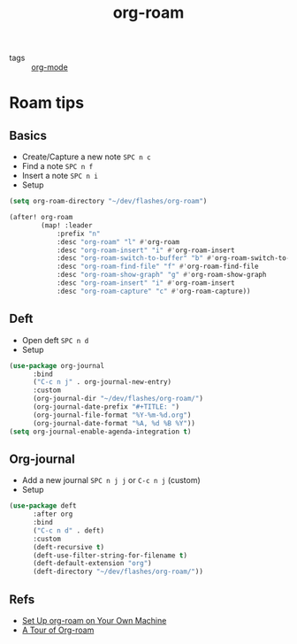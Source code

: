 #+title: org-roam

- tags :: [[file:20200614010514-org_mode.org][org-mode]]

* Roam tips

** Basics
- Create/Capture a new note =SPC n c=
- Find a note =SPC n f=
- Insert a note =SPC n i=
- Setup

#+BEGIN_SRC lisp
(setq org-roam-directory "~/dev/flashes/org-roam")

(after! org-roam
        (map! :leader
            :prefix "n"
            :desc "org-roam" "l" #'org-roam
            :desc "org-roam-insert" "i" #'org-roam-insert
            :desc "org-roam-switch-to-buffer" "b" #'org-roam-switch-to-buffer
            :desc "org-roam-find-file" "f" #'org-roam-find-file
            :desc "org-roam-show-graph" "g" #'org-roam-show-graph
            :desc "org-roam-insert" "i" #'org-roam-insert
            :desc "org-roam-capture" "c" #'org-roam-capture))
#+END_SRC
** Deft
- Open deft =SPC n d=
- Setup

#+BEGIN_SRC lisp
(use-package org-journal
      :bind
      ("C-c n j" . org-journal-new-entry)
      :custom
      (org-journal-dir "~/dev/flashes/org-roam/")
      (org-journal-date-prefix "#+TITLE: ")
      (org-journal-file-format "%Y-%m-%d.org")
      (org-journal-date-format "%A, %d %B %Y"))
(setq org-journal-enable-agenda-integration t)
#+END_SRC

** Org-journal
- Add a new journal =SPC n j j= or =C-c n j= (custom)
- Setup

#+BEGIN_SRC lisp
(use-package deft
      :after org
      :bind
      ("C-c n d" . deft)
      :custom
      (deft-recursive t)
      (deft-use-filter-string-for-filename t)
      (deft-default-extension "org")
      (deft-directory "~/dev/flashes/org-roam/"))
#+END_SRC

** Refs
- [[https:www.ianjones.us/2020-05-05-doom-emacs][Set Up org-roam on Your Own Machine]]
- [[https:org-roam.readthedocs.io/en/master/tour/][A Tour of Org-roam]]
